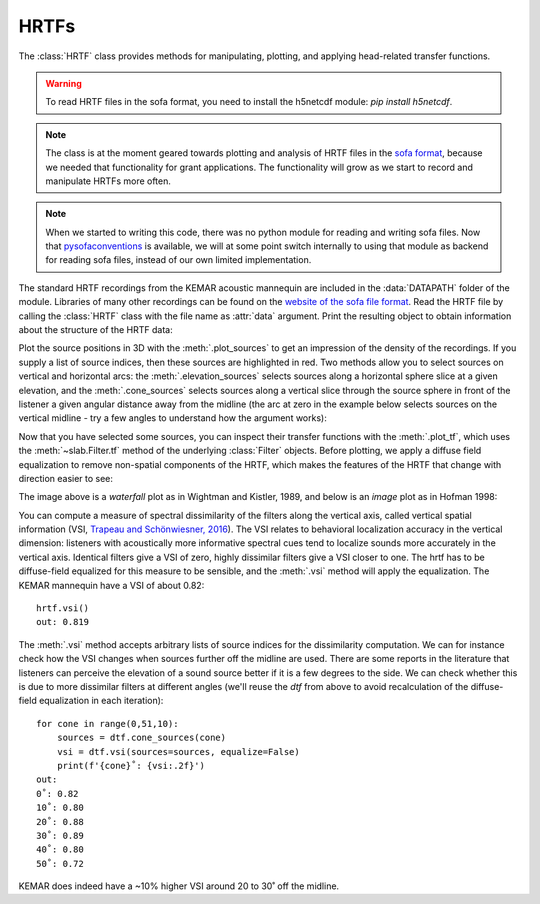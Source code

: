 .. _HRTF:

HRTFs
=====

The :class:`HRTF` class provides methods for manipulating, plotting, and applying head-related transfer functions.

.. warning:: To read HRTF files in the sofa format, you need to install the h5netcdf module: `pip install h5netcdf`.

.. note:: The class is at the moment geared towards plotting and analysis of HRTF files in the `sofa format <https://www.sofaconventions.org/>`_, because we needed that functionality for grant applications. The functionality will grow as we start to record and manipulate HRTFs more often.

.. note:: When we started to writing this code, there was no python module for reading and writing sofa files. Now that `pysofaconventions <https://github.com/andresperezlopez/pysofaconventions>`_ is available, we will at some point switch internally to using that module as backend for reading sofa files, instead of our own limited implementation.

The standard HRTF recordings from the KEMAR acoustic mannequin are included in the :data:`DATAPATH` folder of the module. Libraries of many other recordings can be found on the `website of the sofa file format <https://www.sofaconventions.org/>`_. Read the HRTF file by calling the :class:`HRTF` class with the file name as :attr:`data` argument. Print the resulting object to obtain information about the structure of the HRTF data:

.. plot::
    :include-source:
    :nofigs:
    :context:

    from slab import DATAPATH
    hrtf = slab.HRTF(data=DATAPATH+'mit_kemar_normal_pinna.sofa')
    print(hrtf)
    # <class 'hrtf.HRTF'> sources 710, elevations 14, samples 710, samplerate 44100.0

Plot the source positions in 3D with the :meth:`.plot_sources` to get an impression of the density of the recordings. If you supply a list of source indices, then these sources are highlighted in red. Two methods allow you to select sources on vertical and horizontal arcs: the :meth:`.elevation_sources` selects sources along a horizontal sphere slice at a given elevation, and the :meth:`.cone_sources` selects sources along a vertical slice through the source sphere in front of the listener a given angular distance away from the midline (the arc at zero in the example below selects sources on the vertical midline - try a few angles to understand how the argument works):

.. plot::
    :include-source:
    :context: close-figs

    sourceidx = hrtf.cone_sources(0) # select sources on a cone of confusion at 5 deg from midline
    hrtf.plot_sources(sourceidx) # plot the sources in 3D, highlighting the selected sources

Now that you have selected some sources, you can inspect their transfer functions with the :meth:`.plot_tf`, which uses the :meth:`~slab.Filter.tf` method of the underlying :class:`Filter` objects. Before plotting, we apply a diffuse field equalization to remove non-spatial components of the HRTF, which makes the features of the HRTF that change with direction easier to see:

.. plot::
    :include-source:
    :context: close-figs

    dtf = hrtf.diffuse_field_equalization()
    dtf.plot_tf(sourceidx, ear='left')

The image above is a `waterfall` plot as in Wightman and Kistler, 1989, and below is an `image` plot as in Hofman 1998:

.. plot::
    :include-source:
    :context: close-figs

    dtf.plot_tf(sourceidx, ear='left', kind='image')

You can compute a measure of spectral dissimilarity of the filters along the vertical axis, called vertical spatial information (VSI, `Trapeau and Schönwiesner, 2016 <https://pubmed.ncbi.nlm.nih.gov/27586720/>`_). The VSI relates to behavioral localization accuracy in the vertical dimension: listeners with acoustically more informative spectral cues tend to localize sounds more accurately in the vertical axis. Identical filters give a VSI of zero, highly dissimilar filters give a VSI closer to one. The hrtf has to be diffuse-field equalized for this measure to be sensible, and the :meth:`.vsi` method will apply the equalization. The KEMAR mannequin have a VSI of about 0.82::

    hrtf.vsi()
    out: 0.819

The :meth:`.vsi` method accepts arbitrary lists of source indices for the dissimilarity computation. We can for instance check how the VSI changes when sources further off the midline are used. There are some reports in the literature that listeners can perceive the elevation of a sound source better if it is a few degrees to the side. We can check whether this is due to more dissimilar filters at different angles (we'll reuse the `dtf` from above to avoid recalculation of the diffuse-field equalization in each iteration)::

    for cone in range(0,51,10):
        sources = dtf.cone_sources(cone)
        vsi = dtf.vsi(sources=sources, equalize=False)
        print(f'{cone}˚: {vsi:.2f}')
    out:
    0˚: 0.82
    10˚: 0.80
    20˚: 0.88
    30˚: 0.89
    40˚: 0.80
    50˚: 0.72

KEMAR does indeed have a ~10% higher VSI around 20 to 30˚ off the midline.

